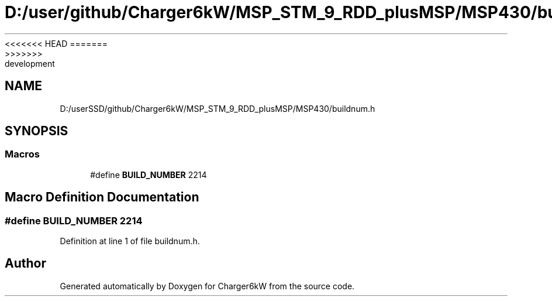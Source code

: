 <<<<<<< HEAD
.TH "D:/user/github/Charger6kW/MSP_STM_9_RDD_plusMSP/MSP430/buildnum.h" 3 "Sun Nov 29 2020" "Version 9" "Charger6kW" \" -*- nroff -*-
=======
.TH "D:/userSSD/github/Charger6kW/MSP_STM_9_RDD_plusMSP/MSP430/buildnum.h" 3 "Mon Nov 30 2020" "Version 9" "Charger6kW" \" -*- nroff -*-
>>>>>>> development
.ad l
.nh
.SH NAME
D:/userSSD/github/Charger6kW/MSP_STM_9_RDD_plusMSP/MSP430/buildnum.h
.SH SYNOPSIS
.br
.PP
.SS "Macros"

.in +1c
.ti -1c
.RI "#define \fBBUILD_NUMBER\fP   2214"
.br
.in -1c
.SH "Macro Definition Documentation"
.PP 
.SS "#define BUILD_NUMBER   2214"

.PP
Definition at line 1 of file buildnum\&.h\&.
.SH "Author"
.PP 
Generated automatically by Doxygen for Charger6kW from the source code\&.
